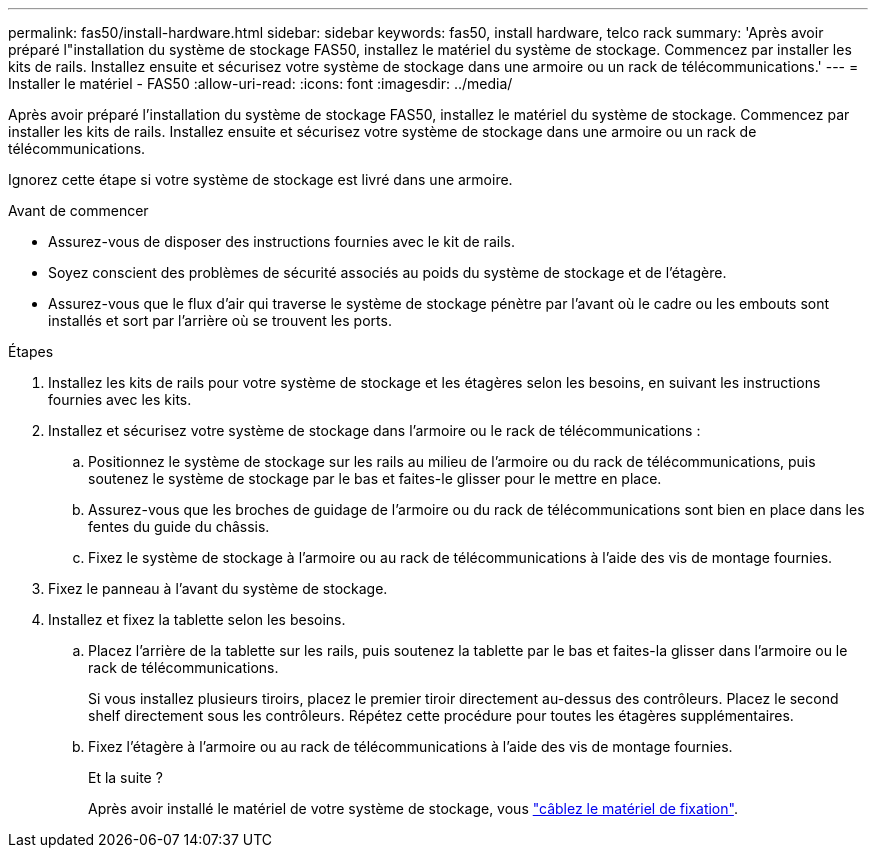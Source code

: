 ---
permalink: fas50/install-hardware.html 
sidebar: sidebar 
keywords: fas50, install hardware, telco rack 
summary: 'Après avoir préparé l"installation du système de stockage FAS50, installez le matériel du système de stockage. Commencez par installer les kits de rails. Installez ensuite et sécurisez votre système de stockage dans une armoire ou un rack de télécommunications.' 
---
= Installer le matériel - FAS50
:allow-uri-read: 
:icons: font
:imagesdir: ../media/


[role="lead"]
Après avoir préparé l'installation du système de stockage FAS50, installez le matériel du système de stockage. Commencez par installer les kits de rails. Installez ensuite et sécurisez votre système de stockage dans une armoire ou un rack de télécommunications.

Ignorez cette étape si votre système de stockage est livré dans une armoire.

.Avant de commencer
* Assurez-vous de disposer des instructions fournies avec le kit de rails.
* Soyez conscient des problèmes de sécurité associés au poids du système de stockage et de l'étagère.
* Assurez-vous que le flux d'air qui traverse le système de stockage pénètre par l'avant où le cadre ou les embouts sont installés et sort par l'arrière où se trouvent les ports.


.Étapes
. Installez les kits de rails pour votre système de stockage et les étagères selon les besoins, en suivant les instructions fournies avec les kits.
. Installez et sécurisez votre système de stockage dans l'armoire ou le rack de télécommunications :
+
.. Positionnez le système de stockage sur les rails au milieu de l'armoire ou du rack de télécommunications, puis soutenez le système de stockage par le bas et faites-le glisser pour le mettre en place.
.. Assurez-vous que les broches de guidage de l'armoire ou du rack de télécommunications sont bien en place dans les fentes du guide du châssis.
.. Fixez le système de stockage à l'armoire ou au rack de télécommunications à l'aide des vis de montage fournies.


. Fixez le panneau à l'avant du système de stockage.
. Installez et fixez la tablette selon les besoins.
+
.. Placez l'arrière de la tablette sur les rails, puis soutenez la tablette par le bas et faites-la glisser dans l'armoire ou le rack de télécommunications.
+
Si vous installez plusieurs tiroirs, placez le premier tiroir directement au-dessus des contrôleurs. Placez le second shelf directement sous les contrôleurs. Répétez cette procédure pour toutes les étagères supplémentaires.

.. Fixez l'étagère à l'armoire ou au rack de télécommunications à l'aide des vis de montage fournies.
+
.Et la suite ?
Après avoir installé le matériel de votre système de stockage, vous link:install-cable.html["câblez le matériel de fixation"].




